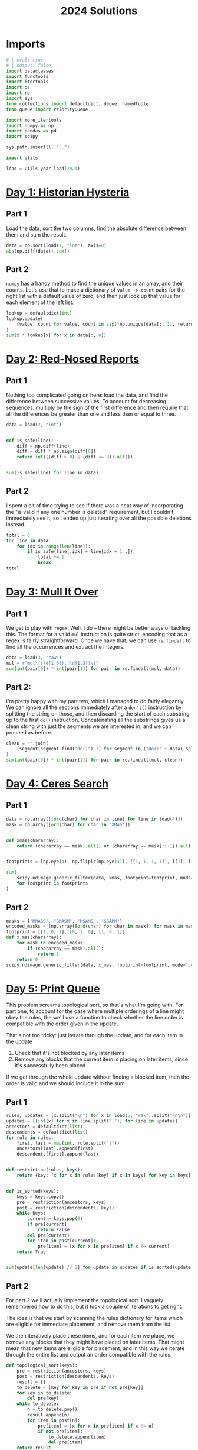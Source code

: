 #+PROPERTY: header-args:jupyter-python  :session aoc-2024 :kernel aoc
#+PROPERTY: header-args    :pandoc t
#+TITLE: 2024 Solutions

* Imports
#+begin_src jupyter-python
# | eval: true
# | output: false
import dataclasses
import functools
import itertools
import os
import re
import sys
from collections import defaultdict, deque, namedtuple
from queue import PriorityQueue

import more_itertools
import numpy as np
import pandas as pd
import scipy

sys.path.insert(1, "..")

import utils

load = utils.year_load(2024)
#+end_src

* [[https://adventofcode.com/2024/day/1][Day 1: Historian Hysteria]]
** Part 1
Load the data, sort the two columns, find the absolute difference between them and sum the result.
#+begin_src jupyter-python
data = np.sort(load(1, "int"), axis=0)
abs(np.diff(data)).sum()
#+end_src

** Part 2
~numpy~ has a handy method to find the unique values in an array, and their counts. Let's use that to make a dictionary of ~value -> count~ pairs for the right list with a default value of zero, and then just look up that value for each element of the left list.
#+begin_src jupyter-python
lookup = defaultdict(int)
lookup.update(
    {value: count for value, count in zip(*np.unique(data[:, 1], return_counts=True))}
)
sum(x * lookup[x] for x in data[:, 0])
#+end_src

* [[https://adventofcode.com/2024/day/2][Day 2: Red-Nosed Reports]]
** Part 1
Nothing too complicated going on here: load the data, and find the difference between successive values. To account for decreasing sequences, multiply by the sign of the first difference and then require that all the differences be greater than one and less than or equal to three.
#+begin_src jupyter-python
data = load(2, "int")


def is_safe(line):
    diff = np.diff(line)
    diff = diff * np.sign(diff[0])
    return int(((diff > 0) & (diff <= 3)).all())


sum(is_safe(line) for line in data)
#+end_src
** Part 2
I spent a bit of time trying to see if there was a neat way of incorporating the "is valid if any one number is deleted" requirement, but I couldn't immediately see it, so I ended up just iterating over all the possible deletions instead.
#+begin_src jupyter-python
total = 0
for line in data:
    for idx in range(len(line)):
        if is_safe(line[:idx] + line[idx + 1 :]):
            total += 1
            break
total
#+end_src
* [[https://adventofcode.com/2024/day/3][Day 3: Mull It Over]]
** Part 1
We get to play with ~regex~! Well, I do -- there might be better ways of tackling this. The format for a valid ~mul~ instruction is quite strict, encoding that as a regex is fairly straightforward. Once we have that, we can use ~re.findall~ to find all the occurrences and extract the integers.
#+begin_src jupyter-python
data = load(3, "raw")
mul = r"mul\((\d{1,3}),(\d{1,3})\)"
sum(int(pair[0]) * int(pair[1]) for pair in re.findall(mul, data))
#+end_src
** Part 2:
I'm pretty happy with my part two, which I managed to do fairly elegantly. We can ignore all the sections immediately after a ~don't()~ instruction by splitting the string on those, and then discarding the start of each substring up to the first ~do()~ instruction. Concatenating all the substrings gives us a clean string with just the segments we are interested in, and we can proceed as before.
#+begin_src jupyter-python
clean = "".join(
    [segment[segment.find("do()") :] for segment in ("do()" + data).split("don't()")]
)
sum(int(pair[0]) * int(pair[1]) for pair in re.findall(mul, clean))
#+end_src
* [[https://adventofcode.com/2024/day/4][Day 4: Ceres Search]]
** Part 1
#+begin_src jupyter-python
data = np.array([[ord(char) for char in line] for line in load(4)])
mask = np.array([ord(char) for char in "XMAS"])


def xmas(chararray):
    return (chararray == mask).all() or (chararray == mask[::-1]).all()


footprints = [np.eye(4), np.fliplr(np.eye(4)), [[1, 1, 1, 1]], [[1], [1], [1], [1]]]

sum(
    scipy.ndimage.generic_filter(data, xmas, footprint=footprint, mode="constant").sum()
    for footprint in footprints
)
#+end_src

** Part 2
#+begin_src jupyter-python
masks = ["MMASS", "SMASM", "MSAMS", "SSAMM"]
encoded_masks = [np.array([ord(char) for char in mask]) for mask in masks]
footprint = [[1, 0, 1], [0, 1, 0], [1, 0, 1]]
def x_mas(chararray):
    for mask in encoded_masks:
        if (chararray == mask).all():
            return 1
    return 0
scipy.ndimage.generic_filter(data, x_mas, footprint=footprint, mode="constant").sum()
#+end_src

* [[https://adventofcode.com/2024/day/5][Day 5: Print Queue]]
This problem screams topological sort, so that's what I'm going with. For part one, to account for the case where multiple orderings of a line might obey the rules, the we'll use a function to check whether the line order is compatible with the order given in the update.

That's not too tricky: just iterate through the update, and for each item in the update

1. Check that it's not blocked by any later items
2. Remove any blocks that the current item is placing on later items, since it's successfully been placed

If we get through the whole update without finding a blocked item, then the order is valid and we should include it in the sum.   

** Part 1
#+begin_src jupyter-python
rules, updates = [x.split("\n") for x in load(5, "raw").split("\n\n")]
updates = [[int(x) for x in line.split(",")] for line in updates]
ancestors = defaultdict(list)
descendents = defaultdict(list)
for rule in rules:
    first, last = map(int, rule.split("|"))
    ancestors[last].append(first)
    descendents[first].append(last)


def restriction(rules, keys):
    return {key: [x for x in rules[key] if x in keys] for key in keys}


def is_sorted(keys):
    keys = keys.copy()
    pre = restriction(ancestors, keys)
    post = restriction(descendents, keys)
    while keys:
        current = keys.pop(0)
        if pre[current]:
            return False
        del pre[current]
        for item in post[current]:
            pre[item] = [x for x in pre[item] if x != current]
    return True


sum(update[len(update) // 2] for update in updates if is_sorted(update))
#+end_src

** Part 2
For part 2 we'll actually implement the topological sort. I vaguely remembered how to do this, but it took a couple of iterations to get right.

The idea is that we start by scanning the rules dictionary for items which are eligible for immediate placement, and remove them from the list.

We then iteratively place these items, and for each item we place, we remove any blocks that they might have placed on later items. That might mean that new items are eligible for placement, and in this way we iterate through the entire list and output an order compatible with the rules.
#+begin_src jupyter-python
def topological_sort(keys):
    pre = restriction(ancestors, keys)
    post = restriction(descendents, keys)
    result = []
    to_delete = [key for key in pre if not pre[key]]
    for key in to_delete:
        del pre[key]
    while to_delete:
        n = to_delete.pop()
        result.append(n)
        for item in post[n]:
            pre[item] = [x for x in pre[item] if x != n]
            if not pre[item]:
                to_delete.append(item)
                del pre[item]
    return result


sum(topological_sort(line)[len(line) // 2] for line in updates if not is_sorted(line))
#+end_src

* [[https://adventofcode.com/2024/day/6][Day 6: Guard Gallivant]]

** Part 1
#+begin_src jupyter-python
obstacles = set()
for y, line in enumerate(load(6)):
    for x, char in enumerate(line.strip()):
        if char == "^":
            position = x + 1j * y
        if char == "#":
            obstacles.add(x + 1j * y)
ymax, xmax = y, x


def is_valid(position):
    x, y = position.real, position.imag
    return 0 < y < ymax and 0 < x < xmax

direction = -1j
path = [(position, direction)]
while is_valid(position):
    while position + direction in obstacles:
        direction *= 1j
    position += direction
    path.append((position, direction))
len(set(x[0] for x in path))
#+end_src

** Part 2
For part two, we should realise that only obstacles placed on the path have any chance of affecting what the guard does, so the relevant search space is significantly smaller than "every vacant square on the board". There's also no need to start the guard from the initial position for every new obstacle; we can just start her on the path right in front of the new obstacle. Similarly, if she ever gets back on her original path before the obstacle, we know she must be in a loop, so we can start with a visited set that covers the whole pwth right up to the new obstruction.
#+begin_src jupyter-python
attempted_positions = set([path[0][0]])
total = 0
for idx in range(1, len(path)):
    obstacle, _ = path[idx]
    if obstacle in attempted_positions:
        continue
    position, direction = path[idx - 1]

    obstacles.add(obstacle)
    seen = set(path[:idx - 1])
    while is_valid(position):
        seen.add((position, direction))
        while position + direction in obstacles:
            direction *= 1j
        while is_valid(position) and position + direction not in obstacles:
            position += direction
        if (position, direction) in seen:
            total += 1
            break
    attempted_positions.add(obstacle)
    obstacles.remove(obstacle)
total
#+end_src

* [[https://adventofcode.com/2024/day/10][Day 10: Hoof It]]

** Part 1
#+begin_src jupyter-python
data = np.array([[int(char) for char in line] for line in load(10)])


def neighbors(y, x):
    result = []
    val = data[y, x]
    for dy, dx in [[0, 1], [0, -1], [1, 0], [-1, 0]]:
        new_y, new_x = y + dy, x + dx
        if (
            0 <= new_y < data.shape[0]
            and 0 <= new_x < data.shape[1]
            and data[new_y, new_x] == val + 1
        ):
            result.append((new_y, new_x))
    return result


@functools.cache
def p1(y, x):
    r = set()
    if data[y, x] == 9:
        return set([(y, x)])
    return r.union(*[p1(*neighbor) for neighbor in neighbors(y, x)])


starts = np.array(np.where(data == 0)).T
sum(len(p1(y, x)) for y, x in starts)
#+end_src

** Part 2
#+begin_src jupyter-python
@functools.cache
def p2(y, x):
    if data[y, x] == 9:
        return 1
    return sum(p2(*neighbor) for neighbor in neighbors(y, x))


sum(p2(y, x) for y, x in starts)
#+end_src
